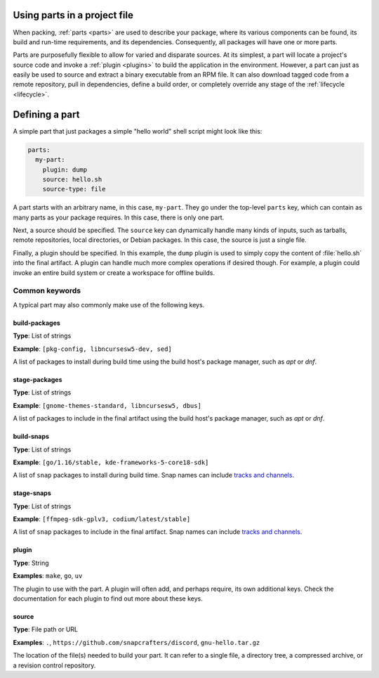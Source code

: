.. _how-to-use-parts:

Using parts in a project file
=============================

When packing, :ref:`parts <parts>` are used to describe your package, where its various
components can be found, its build and run-time requirements, and its dependencies.
Consequently, all packages will have one or more parts.

.. _how-to-use-parts_details:

Parts are purposefully flexible to allow for varied and disparate sources. At its
simplest, a part will locate a project's source code and invoke a
:ref:`plugin <plugins>` to build the application in the environment. However, a part
can just as easily be used to source and extract a binary executable from an RPM file.
It can also download tagged code from a remote repository, pull in dependencies,
define a build order, or completely override any stage of the
:ref:`lifecycle <lifecycle>`.

.. _how-to-use-parts_defining:

Defining a part
===============

A simple part that just packages a simple "hello world" shell script might look like
this:

.. code:: yaml

   parts:
     my-part:
       plugin: dump
       source: hello.sh
       source-type: file

A part starts with an arbitrary name, in this case, ``my-part``. They go under the
top-level ``parts`` key, which can contain as many parts as your package requires. In
this case, there is only one part.

Next, a source should be specified. The ``source`` key can dynamically handle many
kinds of inputs, such as tarballs, remote repositories, local directories, or Debian
packages. In this case, the source is just a single file.

Finally, a plugin should be specified. In this example, the ``dump`` plugin is used to
simply copy the content of :file:`hello.sh` into the final artifact. A plugin can
handle much more complex operations if desired though. For example, a plugin could
invoke an entire build system or create a workspace for offline builds.

.. _how-to-use-parts_keys-intro:

Common keywords
---------------

A typical part may also commonly make use of the following keys.

.. _how-to-use-parts_keys-list:

build-packages
~~~~~~~~~~~~~~
**Type**: List of strings

**Example**: ``[pkg-config, libncursesw5-dev, sed]``

A list of packages to install during build time using the build host's package manager,
such as *apt* or *dnf*.

stage-packages
~~~~~~~~~~~~~~
**Type**: List of strings

**Example**: ``[gnome-themes-standard, libncursesw5, dbus]``

A list of packages to include in the final artifact using the build host's package
manager, such as *apt* or *dnf*.

build-snaps
~~~~~~~~~~~
**Type**: List of strings

**Example**: ``[go/1.16/stable, kde-frameworks-5-core18-sdk]``

A list of ``snap`` packages to install during build time. Snap names can include
`tracks and channels`_.

stage-snaps
~~~~~~~~~~~
**Type**: List of strings

**Example**: ``[ffmpeg-sdk-gplv3, codium/latest/stable]``

A list of ``snap`` packages to include in the final artifact. Snap names can include
`tracks and channels`_.

plugin
~~~~~~
**Type**: String

**Examples**: ``make``, ``go``, ``uv``

The plugin to use with the part. A plugin will often add, and perhaps require, its own
additional keys. Check the documentation for each plugin to find out more about these
keys.

source
~~~~~~
**Type**: File path or URL

**Examples**: ``.``, ``https://github.com/snapcrafters/discord``, ``gnu-hello.tar.gz``

The location of the file(s) needed to build your part. It can refer to a single file,
a directory tree, a compressed archive, or a revision control repository.

.. _how-to-use-parts_end:

.. _tracks and channels: https://snapcraft.io/docs/channels
